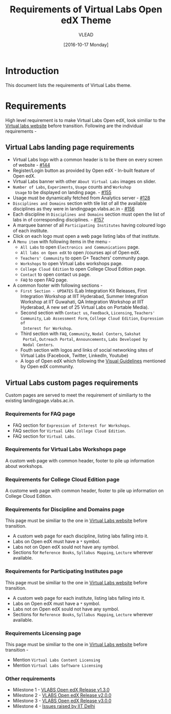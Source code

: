 #+TITLE: Requirements of Virtual Labs Open edX Theme
#+Author: VLEAD
#+Date: [2016-10-17 Monday]

* Introduction
This document lists the requirements of Virtual Labs theme.


* Requirements 
  High level requirement is to make Virtual Labs Open edX, look
  similiar to the [[http://landingpage.base1.vlabs.ac.in/][Virtual labs website]] before transition.  Following
  are the individual requirements -

** Virtual Labs landing page requirements   
  + Virtual Labs logo with a common header is to be there on every
    screen of website - [[https://github.com/openedx-vlead/vlabs-edx-bootstrap-theme/issues/144][#144]]
  + Register/Login button as provided by Open edX - In-built feature of Open edX.
  + Virtual Labs banner with other =About Virtual Labs= images on
    slider.
  + =Number of Labs=, =Experiments=, =Usage= counts and =Workshop
    Usage= to be displayed on landing page. - [[https://github.com/openedx-vlead/vlabs-edx-bootstrap-theme/issues/155][#155]]
  + Usage must be dynamically fetched from Analytics server - [[https://github.com/openedx-vlead/vlabs-edx-bootstrap-theme/issues/128][#128]]
  + =Disciplines and Domains= section with tile list of all the
    available disciplines as they were in landingpage.vlabs.ac.in - [[https://github.com/openedx-vlead/vlabs-edx-bootstrap-theme/issues/156][#156]]
  + Each discipline in =Disciplines and Domains= section must open the
    list of labs in of corresponding disciplines. - [[https://github.com/openedx-vlead/vlabs-edx-bootstrap-theme/issues/157][#157]]
  + A marquee banner of all =Participating Institutes= having coloured
    logo of each institute.
  + Click on each logo must open a web page listing labs of that
    institute.
  + A =Menu item= with following items in the menu -
    - =All Labs= to open =Electronics and Communications= page.
    - =All labs on Open edX= to open /courses api of Open edX.
    - =Teachers' Community= to open G+ Teachers' community page.
    - =Workshops= to open Virtual Labs workshops page.
    - =College Cloud Edition= to open College Cloud Edition page.
    - =Contact= to open contact us page.
    - =FAQ= to open FAQ page.


  + A common footer with following sections -
    - =First Section - UPDATES= (Lab Integration Kit Releases, First Integration
      Workshop at IIIT Hyderabad, Summer Integration Workshop at IIT
      Guwahati, QA Integration Workshop at IIIT Hyderabad, A new set
      of 25 Virtual Labs on Portable Media).
    - Second section with =Contact us=, =Feedback=, =Licensing=, =Teachers' Community=,
      =Lab Assessment Form=, =College Cloud Edition=, =Expression of
      Interest for Workshop=.
    - Third section with =FAQ=, =Community=, =Nodal Centers=, =Sakshat
      Portal=, =Outreach Portal=, =Announcements=, =Labs Developed by
      Nodal Centers=.
    - Fouth section with logos and links of social networking sites of
      Virtual Labs (Facebook, Twitter, LinkedIn, Youtube)
    - A logo of Open edX which following the [[https://open.edx.org/sites/default/files/wysiwyg/Open%20edX%20and%20Powered%20by%20Open%20edX%20Visual%20ID%20Guidelines.pdf][Visual Guidelines]] mentioned by
      Open edX community.
    
    
** Virtual Labs custom pages requirements 
   Custom pages are served to meet the requirement of similiarty to
   the existing landingpage.vlabs.ac.in.

*** Requirements for FAQ page
   
    + FAQ section for =Expression of Interest for Workshops=.
    + FAQ section for =Virtual LAbs College Cloud Edition=.
    + FAQ section for =Virtual Labs=.

*** Requirements for Virtual Labs Workshops page 
    A custom web page with common header, footer to pile up
    information about workshops.

*** Requirements for College Cloud Edition page
    A custome web page with common header, footer to pile up
    information on College Cloud Edition.
 
*** Requirements for Discipline and Domains page
    This page must be similiar to the one in [[http://landingpage.vlabs.ac.in][Virtual Labs website]]
    before transition.
    + A custom web page for each discipline, listing labs falling into it.
    + Labs on Open edX must have a =*= symbol.
    + Labs not on Open edX sould not have any symbol.
    + Sections for =Reference Books=, =Syllabus Mapping=, =Lecture=
      wherever available.
  
*** Requirements for Participating Institutes page 
    This page must be similiar to the one in [[http://landingpage.vlabs.ac.in][Virtual Labs website]]
    before transition.
    + A custom web page for each institute, listing labs falling into it.
    + Labs on Open edX must have a =*= symbol.
    + Labs not on Open edX sould not have any symbol.
    + Sections for =Reference Books=, =Syllabus Mapping=, =Lecture=
      wherever available.
 
*** Requirements Licensing page 
    This page must be similiar to the one in [[http://landingpage.vlabs.ac.in][Virtual Labs website]]
    before transition -
    + Mention =Virtual Labs Content Licensing=
    + Mention =Virtual Labs Software Licensing=




  

*** Other requirements  
    + Milestone 1 - [[https://github.com/openedx-vlead/vlabs-edx-bootstrap-theme/milestone/1][VLABS Open edX Release v1.3.0]]
    + Milestone 2 - [[https://github.com/openedx-vlead/vlabs-edx-bootstrap-theme/milestone/2][VLABS Open edX Release v2.0.0]]
    + Milestone 3 - [[https://github.com/openedx-vlead/vlabs-edx-bootstrap-theme/milestone/3][VLABS Open edX Release v3.0.0]]
    + Milestone 4 - [[https://github.com/openedx-vlead/vlabs-edx-bootstrap-theme/milestone/4][Issues raised by IIT Delhi]]




